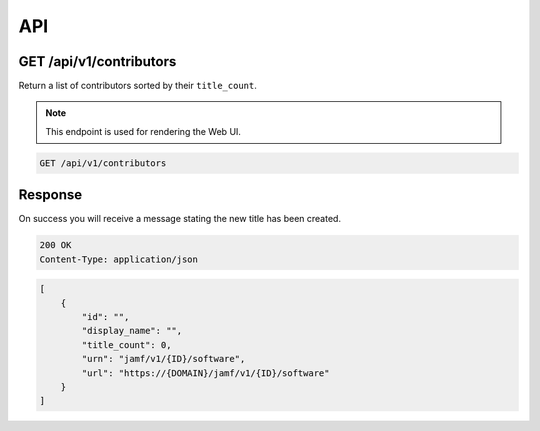API
===

GET /api/v1/contributors
------------------------

Return a list of contributors sorted by their ``title_count``.

.. note::

    This endpoint is used for rendering the Web UI.

.. code-block:: text

    GET /api/v1/contributors

Response
--------

On success you will receive a message stating the new title has been created.

.. code-block:: text

    200 OK
    Content-Type: application/json

.. code-block:: json

    [
        {
            "id": "",
            "display_name": "",
            "title_count": 0,
            "urn": "jamf/v1/{ID}/software",
            "url": "https://{DOMAIN}/jamf/v1/{ID}/software"
        }
    ]
